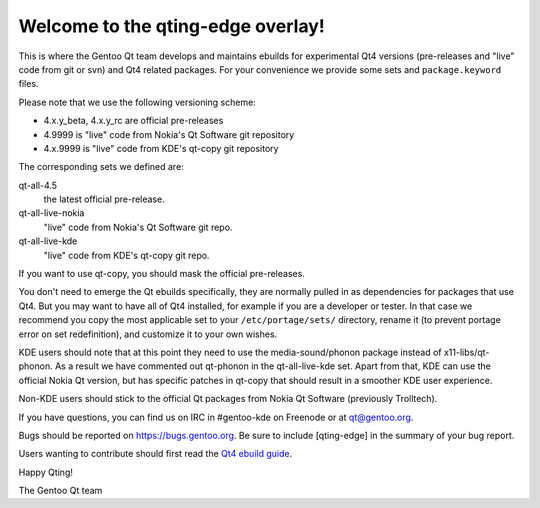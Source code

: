 Welcome to the qting-edge overlay!
==================================

This is where the Gentoo Qt team develops and maintains ebuilds for
experimental Qt4 versions (pre-releases and "live" code from git or svn) and
Qt4 related packages. For your convenience we provide some sets and
``package.keyword`` files.

Please note that we use the following versioning scheme:

- 4.x.y_beta, 4.x.y_rc are official pre-releases
- 4.9999 is "live" code from Nokia's Qt Software git repository
- 4.x.9999 is "live" code from KDE's qt-copy git repository

The corresponding sets we defined are:

qt-all-4.5
	the latest official pre-release.
qt-all-live-nokia
	"live" code from Nokia's Qt Software git repo.
qt-all-live-kde
	"live" code from KDE's qt-copy git repo.

If you want to use qt-copy, you should mask the official pre-releases.

You don't need to emerge the Qt ebuilds specifically, they are normally pulled
in as dependencies for packages that use Qt4. But you may want to have all of
Qt4 installed, for example if you are a developer or tester. In that case we
recommend you copy the most applicable set to your ``/etc/portage/sets/``
directory, rename it (to prevent portage error on set redefinition), and
customize it to your own wishes.

KDE users should note that at this point they need to use the
media-sound/phonon package instead of x11-libs/qt-phonon. As a result we have
commented out qt-phonon in the qt-all-live-kde set. Apart from that, KDE can
use the official Nokia Qt version, but has specific patches in qt-copy that
should result in a smoother KDE user experience.

Non-KDE users should stick to the official Qt packages from Nokia Qt Software
(previously Trolltech).

If you have questions, you can find us on IRC in #gentoo-kde on Freenode or at
qt@gentoo.org.

Bugs should be reported on https://bugs.gentoo.org. Be sure to include
[qting-edge] in the summary of your bug report.

Users wanting to contribute should first read the `Qt4 ebuild guide
<http://www.gentoo.org/proj/en/desktop/kde/qt4-based-ebuild-howto.xml>`_.

Happy Qting!

The Gentoo Qt team
